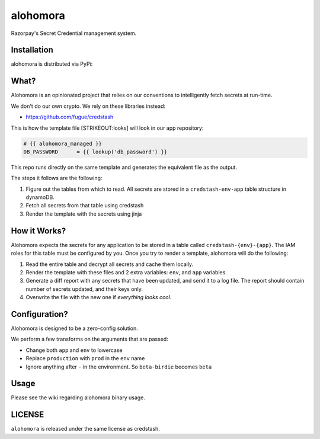 alohomora
=========

Razorpay's Secret Credential management system.

Installation
------------

alohomora is distributed via PyPi:

.. code:: shell
    pip install razorpay.alohomora

What?
-----

Alohomora is an opinionated project that relies on our conventions to
intelligently fetch secrets at run-time.

We don't do our own crypto. We rely on these libraries instead:

-  https://github.com/fugue/credstash

This is how the template file [STRIKEOUT:looks] will look in our app
repository:

.. code:: j2

    # {{ alohomora_managed }}
    DB_PASSWORD      = {{ lookup('db_password') }}

This repo runs directly on the same template and generates the
equivalent file as the output.

The steps it follows are the following:

1. Figure out the tables from which to read. All secrets are stored in a
   ``credstash-env-app`` table structure in dynamoDB.
2. Fetch all secrets from that table using credstash
3. Render the template with the secrets using jinja

How it Works?
-------------

Alohomora expects the secrets for any application to be stored in a
table called ``credstash-{env}-{app}``. The IAM roles for this table
must be configured by you. Once you try to render a template, alohomora
will do the following:

1. Read the entire table and decrypt all secrets and cache them locally.
2. Render the template with these files and 2 extra variables: ``env``,
   and ``app`` variables.
3. Generate a diff report with any secrets that have been updated, and
   send it to a log file. The report should contain number of secrets
   updated, and their keys only.
4. Overwrite the file with the new one if *everything looks cool*.

Configuration?
--------------

Alohomora is designed to be a zero-config solution.

We perform a few transforms on the arguments that are passed:

-  Change both ``app`` and ``env`` to lowercase
-  Replace ``production`` with ``prod`` in the ``env`` name
-  Ignore anything after ``-`` in the environment. So ``beta-birdie`` becomes ``beta``

Usage
-----

Please see the wiki regarding alohomora binary usage.

LICENSE
-------

``alohomora`` is released under the same license as credstash.
